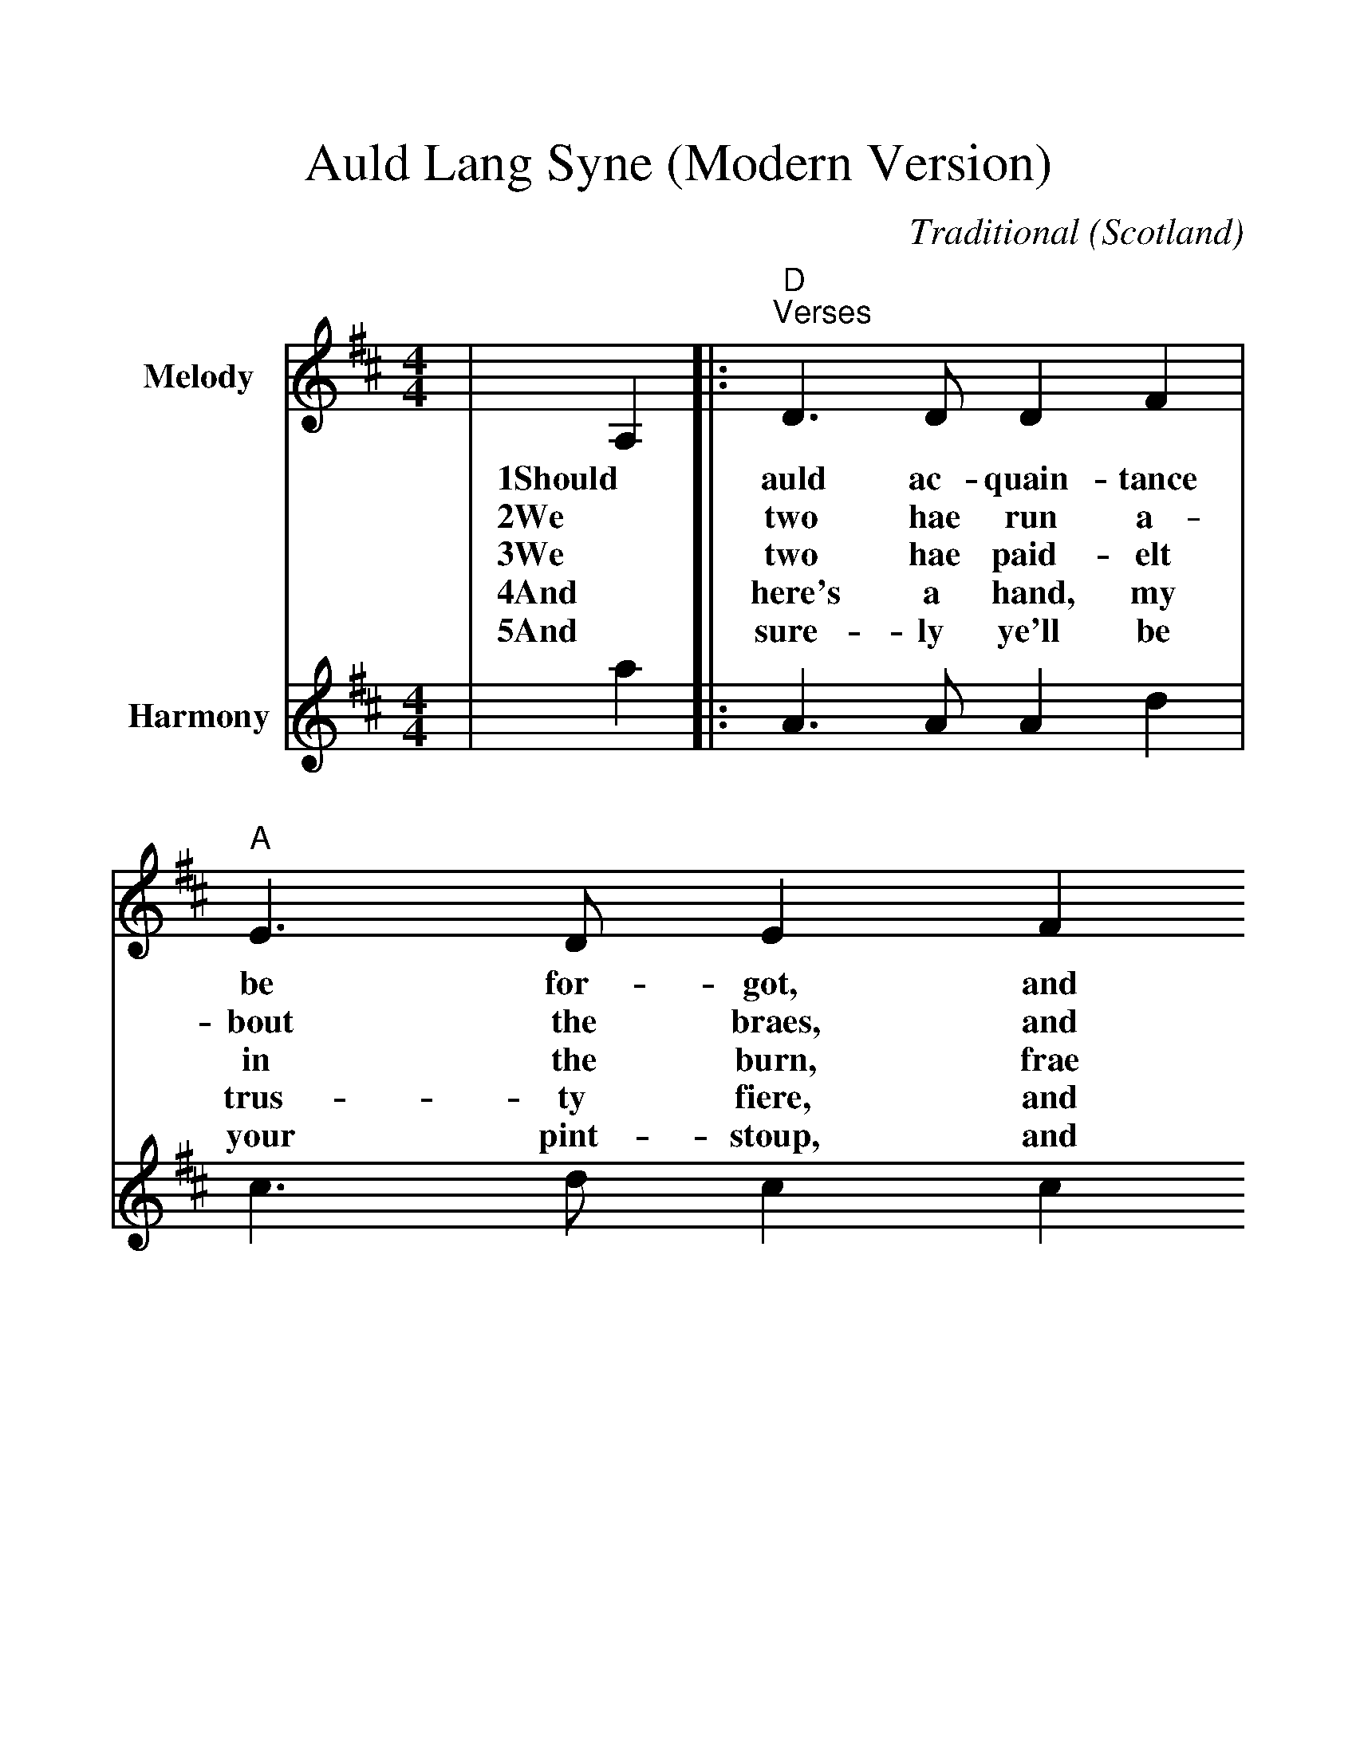 %%scale 1.203
X:1
T:Auld Lang Syne (Modern Version)
C:Traditional
O:Scotland
M:4/4
L:1/8
K:D
V:1 name="Melody" clef=treble
|A,2|:"D""^Verses"D3 D D2 F2|"A"E3 D E2 F2
w:1Should auld ac-quain-tance be for-got, and
w:2We two hae run a-bout the braes, and
w:3We two hae paid-elt in the burn, frae
w:4And here's a hand, my trus-ty fiere, and
w:5And sure-ly ye'll be your pint-stoup, and
|"D"D3 D F2 A2|"G"B6 B2
w:nev-er brought to mind? Should
w:pu'd the go-wans fine, We've
w:morn-in sun till dine, But
w:gis a hand o' thine, We'll
w:sure-ly I'll be mine, We'll
|"D"A3 F F2 D2|"A"E3 D E2 F2
w:auld ac-quain-tance be for-got, In
w:wan-dered mony a wea-ry foot, sin'
w:seas be-tween us braid hae roared, sin'
w:tak' a richt gude wil-lie waught, For
w:take a cup of kind-ness yet, for
|"G"D3 B, B,2 A,2|"D"D6||
w:days of auld lang syne?
w:auld_ lang_ syne.
w:auld_ lang_ syne.
w:auld_ lang_ syne.
w:sake of auld lang syne.
V:2 name="Harmony" clef=treble
|a2|:a,3 a, a,2 d2|c3 d c2 c2
|A3 A d2 d2|d6 d2
|d3 d d2 d2|c3 d c2 d2
|B3 G G2 G2|F6||
V:1 name="Melody" clef=treble
|"^Refrain - FASTER last time"B2|"D"A3 F F2 D2|"A"E3 D E2 B2
w:For auld_ lang_ syne my dear for
|"D"A3 F F2 A2|"G"B6 B2
w:auld_ lang_ syne. We'll
|"D"A3 F F2 D2|"A"E3 D E2 F2
w:tak' a cup o' kind-ness yet for
|"G"D3 B, B,2 A,2|"D"D6||
w:auld_ lang_ syne.
V:2 name="Harmony" clef=treble
|d2|d4 d4|c3 B c2 g2
|f3 d d4|d6 d2
|d3 d d2 A2|A3 A A2 ^A2
|B3 F G4|F6||
